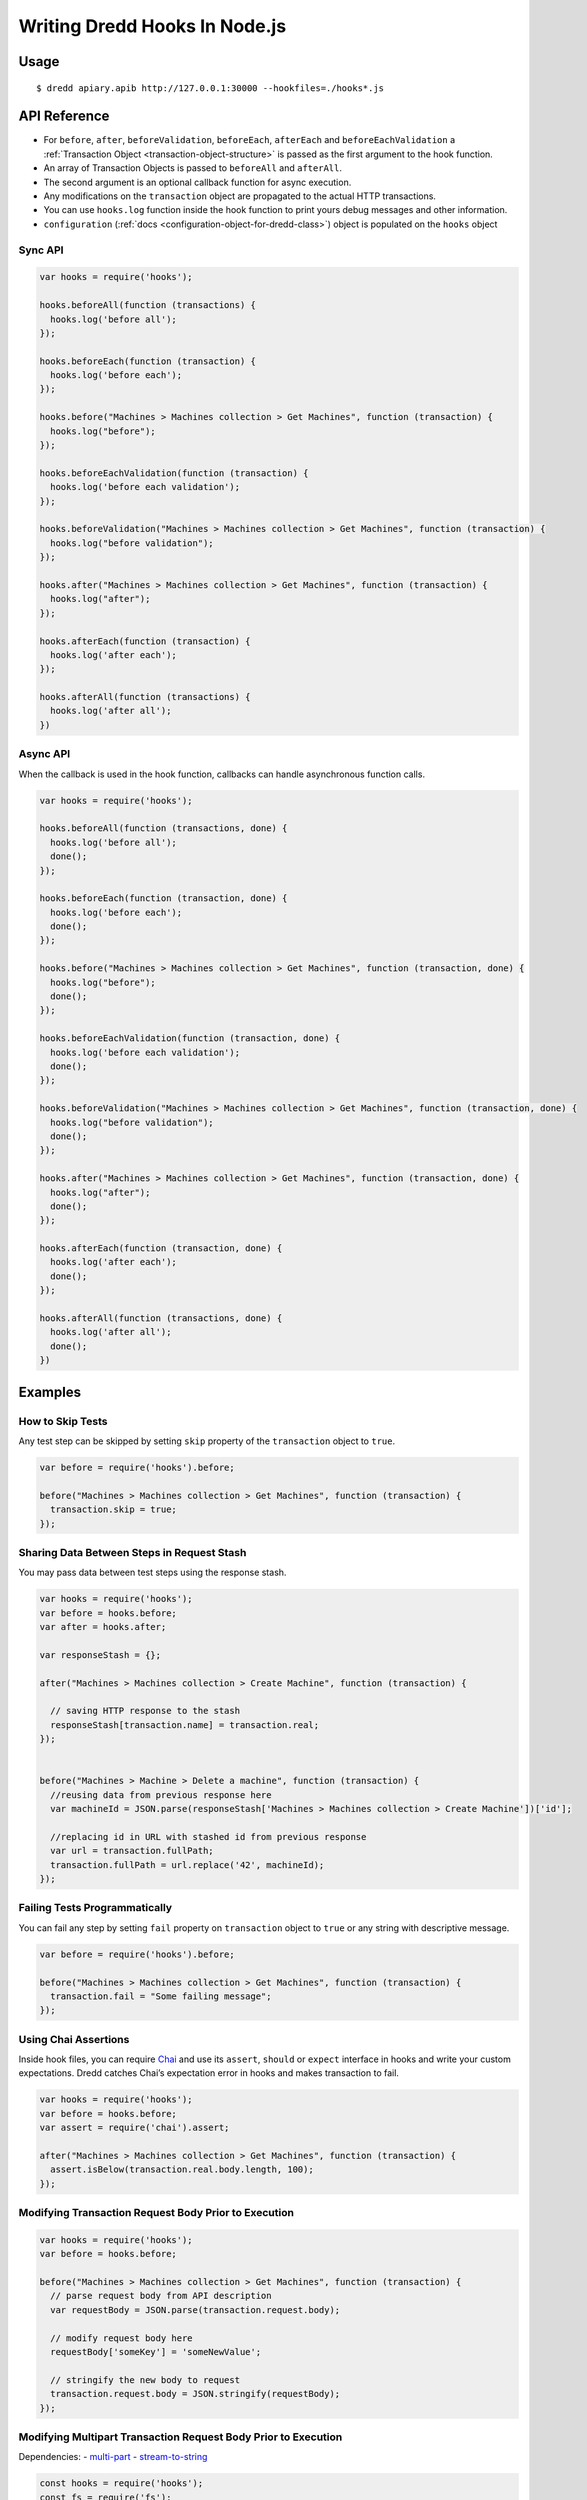 .. _hooks-nodejs:

Writing Dredd Hooks In Node.js
==============================

Usage
-----

::

   $ dredd apiary.apib http://127.0.0.1:30000 --hookfiles=./hooks*.js

API Reference
-------------

-  For ``before``, ``after``, ``beforeValidation``, ``beforeEach``, ``afterEach`` and ``beforeEachValidation`` a :ref:`Transaction Object <transaction-object-structure>` is passed as the first argument to the hook function.
-  An array of Transaction Objects is passed to ``beforeAll`` and ``afterAll``.
-  The second argument is an optional callback function for async execution.
-  Any modifications on the ``transaction`` object are propagated to the actual HTTP transactions.
-  You can use ``hooks.log`` function inside the hook function to print yours debug messages and other information.

-  ``configuration`` (:ref:`docs <configuration-object-for-dredd-class>`) object is populated on the ``hooks`` object

Sync API
~~~~~~~~

.. code:: javascript

   var hooks = require('hooks');

   hooks.beforeAll(function (transactions) {
     hooks.log('before all');
   });

   hooks.beforeEach(function (transaction) {
     hooks.log('before each');
   });

   hooks.before("Machines > Machines collection > Get Machines", function (transaction) {
     hooks.log("before");
   });

   hooks.beforeEachValidation(function (transaction) {
     hooks.log('before each validation');
   });

   hooks.beforeValidation("Machines > Machines collection > Get Machines", function (transaction) {
     hooks.log("before validation");
   });

   hooks.after("Machines > Machines collection > Get Machines", function (transaction) {
     hooks.log("after");
   });

   hooks.afterEach(function (transaction) {
     hooks.log('after each');
   });

   hooks.afterAll(function (transactions) {
     hooks.log('after all');
   })

Async API
~~~~~~~~~

When the callback is used in the hook function, callbacks can handle asynchronous function calls.

.. code:: javascript

   var hooks = require('hooks');

   hooks.beforeAll(function (transactions, done) {
     hooks.log('before all');
     done();
   });

   hooks.beforeEach(function (transaction, done) {
     hooks.log('before each');
     done();
   });

   hooks.before("Machines > Machines collection > Get Machines", function (transaction, done) {
     hooks.log("before");
     done();
   });

   hooks.beforeEachValidation(function (transaction, done) {
     hooks.log('before each validation');
     done();
   });

   hooks.beforeValidation("Machines > Machines collection > Get Machines", function (transaction, done) {
     hooks.log("before validation");
     done();
   });

   hooks.after("Machines > Machines collection > Get Machines", function (transaction, done) {
     hooks.log("after");
     done();
   });

   hooks.afterEach(function (transaction, done) {
     hooks.log('after each');
     done();
   });

   hooks.afterAll(function (transactions, done) {
     hooks.log('after all');
     done();
   })

Examples
--------

How to Skip Tests
~~~~~~~~~~~~~~~~~

Any test step can be skipped by setting ``skip`` property of the ``transaction`` object to ``true``.

.. code:: javascript

   var before = require('hooks').before;

   before("Machines > Machines collection > Get Machines", function (transaction) {
     transaction.skip = true;
   });

.. _sharing-data-between-steps-in-request-stash:

Sharing Data Between Steps in Request Stash
~~~~~~~~~~~~~~~~~~~~~~~~~~~~~~~~~~~~~~~~~~~

You may pass data between test steps using the response stash.

.. code:: javascript

   var hooks = require('hooks');
   var before = hooks.before;
   var after = hooks.after;

   var responseStash = {};

   after("Machines > Machines collection > Create Machine", function (transaction) {

     // saving HTTP response to the stash
     responseStash[transaction.name] = transaction.real;
   });


   before("Machines > Machine > Delete a machine", function (transaction) {
     //reusing data from previous response here
     var machineId = JSON.parse(responseStash['Machines > Machines collection > Create Machine'])['id'];

     //replacing id in URL with stashed id from previous response
     var url = transaction.fullPath;
     transaction.fullPath = url.replace('42', machineId);
   });

Failing Tests Programmatically
~~~~~~~~~~~~~~~~~~~~~~~~~~~~~~

You can fail any step by setting ``fail`` property on ``transaction`` object to ``true`` or any string with descriptive message.

.. code:: javascript

   var before = require('hooks').before;

   before("Machines > Machines collection > Get Machines", function (transaction) {
     transaction.fail = "Some failing message";
   });

.. _using-chai-assertions:

Using Chai Assertions
~~~~~~~~~~~~~~~~~~~~~

Inside hook files, you can require `Chai <http://www.chaijs.com/>`__ and use its ``assert``, ``should`` or ``expect`` interface in hooks and write your custom expectations. Dredd catches Chai’s expectation error in hooks and makes transaction to fail.

.. code:: javascript

   var hooks = require('hooks');
   var before = hooks.before;
   var assert = require('chai').assert;

   after("Machines > Machines collection > Get Machines", function (transaction) {
     assert.isBelow(transaction.real.body.length, 100);
   });

.. _modifying-transaction-request-body-prior-to-execution:

Modifying Transaction Request Body Prior to Execution
~~~~~~~~~~~~~~~~~~~~~~~~~~~~~~~~~~~~~~~~~~~~~~~~~~~~~

.. code:: javascript

   var hooks = require('hooks');
   var before = hooks.before;

   before("Machines > Machines collection > Get Machines", function (transaction) {
     // parse request body from API description
     var requestBody = JSON.parse(transaction.request.body);

     // modify request body here
     requestBody['someKey'] = 'someNewValue';

     // stringify the new body to request
     transaction.request.body = JSON.stringify(requestBody);
   });

Modifying Multipart Transaction Request Body Prior to Execution
~~~~~~~~~~~~~~~~~~~~~~~~~~~~~~~~~~~~~~~~~~~~~~~~~~~~~~~~~~~~~~~

Dependencies: - `multi-part <https://www.npmjs.com/package/multi-part>`__ - `stream-to-string <https://www.npmjs.com/package/stream-to-string>`__

.. code:: javascript

   const hooks = require('hooks');
   const fs = require('fs');
   const Multipart = require('multi-part');
   const streamToString = require('stream-to-string');

   var before = hooks.before;

   before("Machines > Machines collection > Create Machines", async function (transaction, done) {
       const form = new Multipart();
       form.append('title', 'Foo');
       form.append('photo', fs.createReadStream('./bar.jpg'));
       transaction.request.body = await streamToString(form.getStream());
       transaction.request.headers['Content-Type'] = form.getHeaders()['content-type'];
       done();
   });

Adding or Changing URI Query Parameters to All Requests
~~~~~~~~~~~~~~~~~~~~~~~~~~~~~~~~~~~~~~~~~~~~~~~~~~~~~~~

.. code:: javascript

   var hooks = require('hooks');

   hooks.beforeEach(function (transaction) {
     // add query parameter to each transaction here
     var paramToAdd = "api-key=23456"
     if(transaction.fullPath.indexOf('?') > -1){
       transaction.fullPath += "&" + paramToAdd;
     } else{
       transaction.fullPath += "?" + paramToAdd;
     }
   });

Handling sessions
~~~~~~~~~~~~~~~~~

.. code:: javascript

   var hooks = require('hooks');
   var stash = {};

   // hook to retrieve session on a login
   hooks.after('Auth > /remoteauth/userpass > POST', function (transaction) {
     stash['token'] = JSON.parse(transaction.real.body)['sessionId'];
   });

   // hook to set the session cookie in all following requests
   hooks.beforeEach(function (transaction) {
     if(stash['token'] != undefined){
       transaction.request['headers']['Cookie'] = "id=" + stash['token'];
     };
   });

Remove trailing newline character in expected *plain text* bodies
~~~~~~~~~~~~~~~~~~~~~~~~~~~~~~~~~~~~~~~~~~~~~~~~~~~~~~~~~~~~~~~~~

.. code:: javascript

   var hooks = require('hooks');

   hooks.beforeEach(function(transaction) {
     if (transaction.expected.headers['Content-Type'] === 'text/plain') {
       transaction.expected.body = transaction.expected.body.replace(/^\s+|\s+$/g, "");
     }
   });

Using Babel
~~~~~~~~~~~

With this workaround you can use `Babel <https://babeljs.io/>`__ for support of all the latest JS syntactic coolness in Dredd hooks:

::

   npm install -g babel-cli babel-preset-es2015
   echo '{ "presets": ["es2015"] }' > .babelrc
   babel-node `which dredd` test/fixtures/single-get.apib http://127.0.0.1:3000 --hookfiles=./es2015.js
